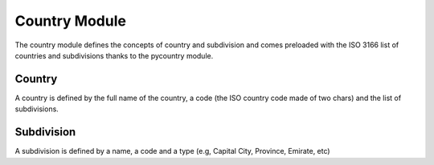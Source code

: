 

Country Module
##############

The country module defines the concepts of country and subdivision and
comes preloaded with the ISO 3166 list of countries and subdivisions
thanks to the pycountry module.


Country
*******

A country is defined by the full name of the country, a code (the ISO
country code made of two chars) and the list of subdivisions.


Subdivision
***********

A subdivision is defined by a name, a code and a type (e.g, Capital
City, Province, Emirate, etc)
